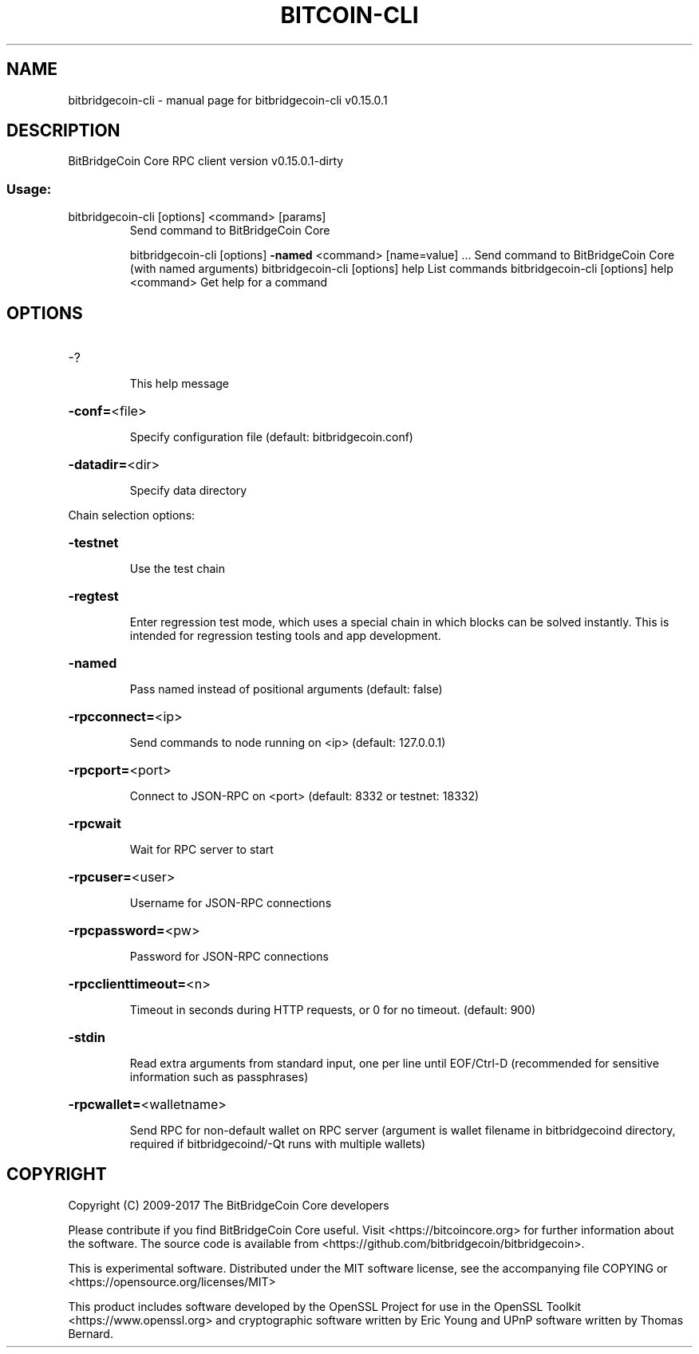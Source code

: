 .\" DO NOT MODIFY THIS FILE!  It was generated by help2man 1.47.3.
.TH BITCOIN-CLI "1" "September 2017" "bitbridgecoin-cli v0.15.0.1" "User Commands"
.SH NAME
bitbridgecoin-cli \- manual page for bitbridgecoin-cli v0.15.0.1
.SH DESCRIPTION
BitBridgeCoin Core RPC client version v0.15.0.1\-dirty
.SS "Usage:"
.TP
bitbridgecoin\-cli [options] <command> [params]
Send command to BitBridgeCoin Core
.IP
bitbridgecoin\-cli [options] \fB\-named\fR <command> [name=value] ... Send command to BitBridgeCoin Core (with named arguments)
bitbridgecoin\-cli [options] help                List commands
bitbridgecoin\-cli [options] help <command>      Get help for a command
.SH OPTIONS
.HP
\-?
.IP
This help message
.HP
\fB\-conf=\fR<file>
.IP
Specify configuration file (default: bitbridgecoin.conf)
.HP
\fB\-datadir=\fR<dir>
.IP
Specify data directory
.PP
Chain selection options:
.HP
\fB\-testnet\fR
.IP
Use the test chain
.HP
\fB\-regtest\fR
.IP
Enter regression test mode, which uses a special chain in which blocks
can be solved instantly. This is intended for regression testing
tools and app development.
.HP
\fB\-named\fR
.IP
Pass named instead of positional arguments (default: false)
.HP
\fB\-rpcconnect=\fR<ip>
.IP
Send commands to node running on <ip> (default: 127.0.0.1)
.HP
\fB\-rpcport=\fR<port>
.IP
Connect to JSON\-RPC on <port> (default: 8332 or testnet: 18332)
.HP
\fB\-rpcwait\fR
.IP
Wait for RPC server to start
.HP
\fB\-rpcuser=\fR<user>
.IP
Username for JSON\-RPC connections
.HP
\fB\-rpcpassword=\fR<pw>
.IP
Password for JSON\-RPC connections
.HP
\fB\-rpcclienttimeout=\fR<n>
.IP
Timeout in seconds during HTTP requests, or 0 for no timeout. (default:
900)
.HP
\fB\-stdin\fR
.IP
Read extra arguments from standard input, one per line until EOF/Ctrl\-D
(recommended for sensitive information such as passphrases)
.HP
\fB\-rpcwallet=\fR<walletname>
.IP
Send RPC for non\-default wallet on RPC server (argument is wallet
filename in bitbridgecoind directory, required if bitbridgecoind/\-Qt runs
with multiple wallets)
.SH COPYRIGHT
Copyright (C) 2009-2017 The BitBridgeCoin Core developers

Please contribute if you find BitBridgeCoin Core useful. Visit
<https://bitcoincore.org> for further information about the software.
The source code is available from <https://github.com/bitbridgecoin/bitbridgecoin>.

This is experimental software.
Distributed under the MIT software license, see the accompanying file COPYING
or <https://opensource.org/licenses/MIT>

This product includes software developed by the OpenSSL Project for use in the
OpenSSL Toolkit <https://www.openssl.org> and cryptographic software written by
Eric Young and UPnP software written by Thomas Bernard.

